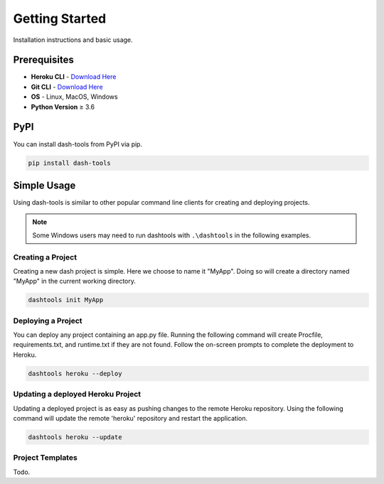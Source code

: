 =======
Getting Started
=======

Installation instructions and basic usage.

Prerequisites
----------------------------

- **Heroku CLI** - `Download Here <https://devcenter.heroku.com/articles/heroku-cli#install-the-heroku-cli>`_
- **Git CLI** - `Download Here <https://git-scm.com/downloads>`_
- **OS** - Linux, MacOS, Windows
- **Python Version** ≥ 3.6


PyPI
-------

You can install dash-tools from PyPI via pip.

.. code-block:: bash

    pip install dash-tools


Simple Usage
----------
Using dash-tools is similar to other popular command line clients for creating and deploying projects.

.. note::
    Some Windows users may need to run dashtools with ``.\dashtools`` in the following examples.


Creating a Project
**********************

Creating a new dash project is simple. Here we choose to name it "MyApp". Doing so will create a directory named "MyApp" in the current working directory.

.. code-block:: bash

    dashtools init MyApp


Deploying a Project
**********************

You can deploy any project containing an app.py file. Running the following command will create Procfile, requirements.txt, and runtime.txt if they are not found. Follow the on-screen prompts to complete the deployment to Heroku.

.. code-block:: bash
    
    dashtools heroku --deploy


Updating a deployed Heroku Project
************************************

Updating a deployed project is as easy as pushing changes to the remote Heroku repository. Using the following command will update the remote 'heroku' repository and restart the application.

.. code-block:: bash
    
    dashtools heroku --update


Project Templates
**********************

Todo.